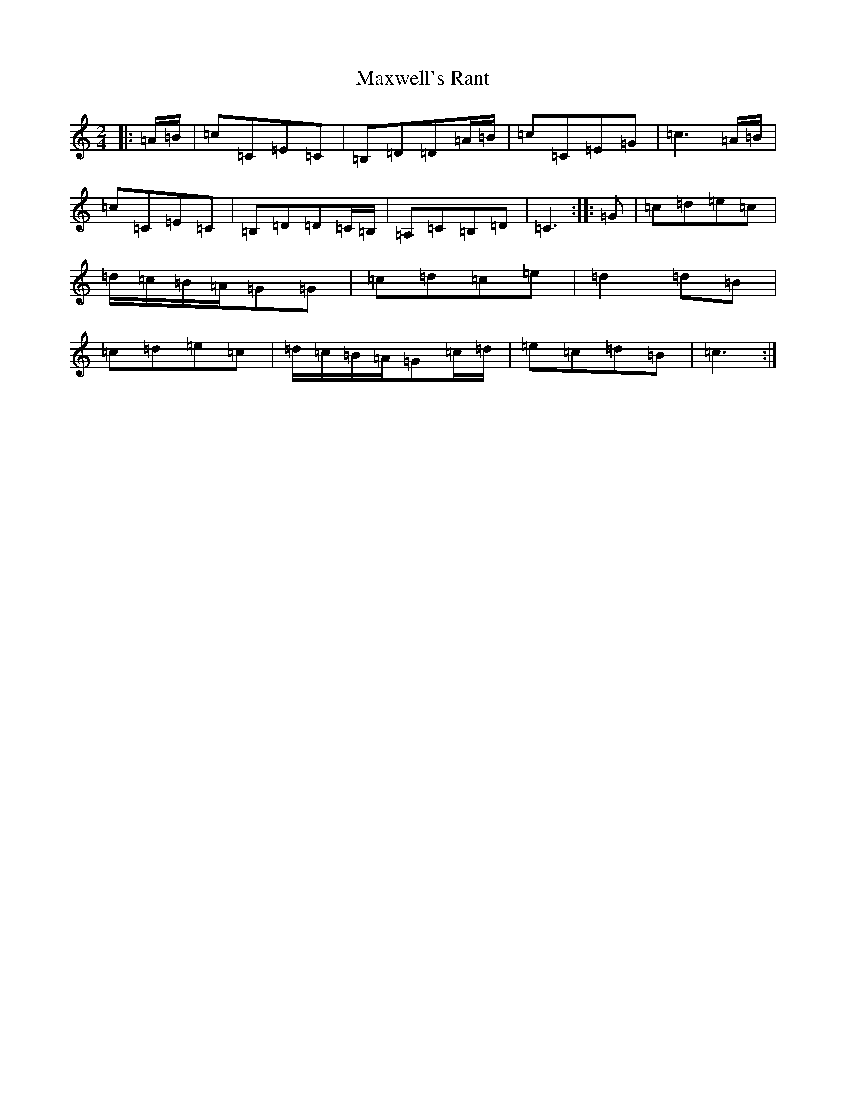 X: 13702
T: Maxwell's Rant
S: https://thesession.org/tunes/12122#setting12122
R: polka
M:2/4
L:1/8
K: C Major
|:=A/2=B/2|=c=C=E=C|=B,=D=D=A/2=B/2|=c=C=E=G|=c3=A/2=B/2|=c=C=E=C|=B,=D=D=C/2=B,/2|=A,=C=B,=D|=C3:||:=G|=c=d=e=c|=d/2=c/2=B/2=A/2=G=G|=c=d=c=e|=d2=d=B|=c=d=e=c|=d/2=c/2=B/2=A/2=G=c/2=d/2|=e=c=d=B|=c3:|